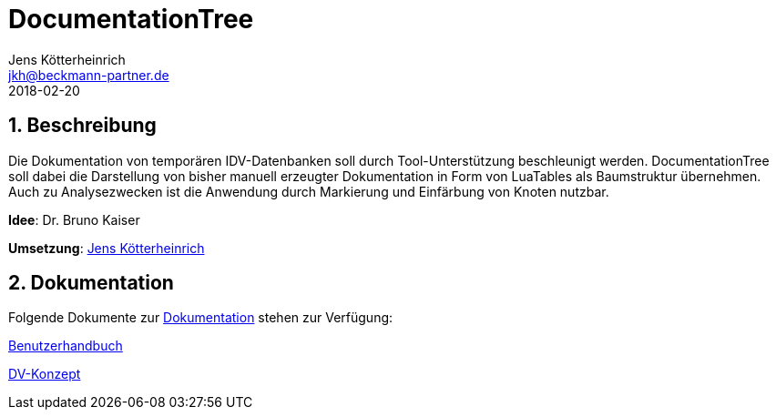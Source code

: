 = {appname}
Jens Kötterheinrich <jkh@beckmann-partner.de>
2018-02-20
:appversion: 1.0
:source-highlighter: coderay
:pdf-page-size: A4
:appname: DocumentationTree
:lang: de
:sectnums:


== Beschreibung
Die Dokumentation von temporären IDV-Datenbanken soll durch Tool-Unterstützung beschleunigt werden.
{appname} soll dabei die Darstellung von bisher manuell erzeugter Dokumentation in Form von LuaTables als Baumstruktur übernehmen.
Auch zu Analysezwecken ist die Anwendung durch Markierung und Einfärbung von Knoten nutzbar.

*Idee*: Dr. Bruno Kaiser

*Umsetzung*: https://github.com/cybi[Jens Kötterheinrich]

== Dokumentation
Folgende Dokumente zur link:documentation[Dokumentation] stehen zur Verfügung:

link:documentation/Benutzerhandbuch.adoc[Benutzerhandbuch]

link:documentation/DV-Konzept.adoc[DV-Konzept]
